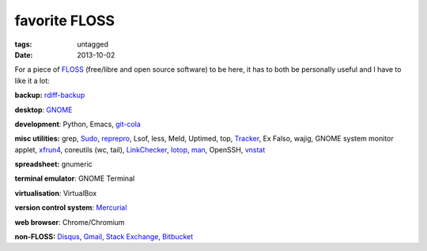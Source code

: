 favorite FLOSS
==============

:tags: untagged
:date: 2013-10-02


For a piece of `FLOSS`_ (free/libre and open source software) to be here,
it has to both be personally useful and I have to like it a lot:

**backup:** `rdiff-backup`_

**desktop**: `GNOME`_

**development**: Python, Emacs, git-cola_

**misc utilities:** grep, `Sudo`_, `reprepro`_, Lsof, less, Meld,
Uptimed, top, Tracker_, Ex Falso, wajig, GNOME system monitor applet,
`xfrun4`_, coreutils (wc, tail), `LinkChecker`_, `Iotop`_, `man`_,
OpenSSH, vnstat_

**spreadsheet:** gnumeric

**terminal emulator**: GNOME Terminal

**virtualisation**: VirtualBox

**version control system**: `Mercurial`_

**web browser**: Chrome/Chromium

**non-FLOSS:** `Disqus`_, `Gmail`_, `Stack Exchange`_, `Bitbucket`_


.. _git-cola: http://tshepang.net/project-of-note-git-cola
.. _Tracker: http://projects.gnome.org/tracker
.. _FLOSS: http://en.wikipedia.org/wiki/Free_and_open-source_software
.. _rdiff-backup: http://tshepang.net/project-of-note-rdiff-backup
.. _GNOME: http://www.gnome.org
.. _Sudo: http://tshepang.net/project-of-note-sudo
.. _reprepro: http://tshepang.net/project-of-note-reprepro
.. _xfrun4: http://tshepang.net/xfrun4-rocks
.. _linkchecker: http://tshepang.net/project-of-note-linkchecker
.. _Iotop: http://guichaz.free.fr/iotop
.. _man: http://en.wikipedia.org/wiki/Man_page
.. _Mercurial: http://mercurial.selenic.com
.. _Disqus: http://disqus.com
.. _Gmail: http://mail.google.com/mail
.. _Stack Exchange: http://stackexchange.com
.. _Bitbucket: http://bitbucket.org
.. _vnstat: http://humdi.net/vnstat
